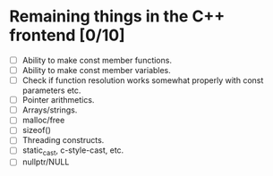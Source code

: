 * Remaining things in the C++ frontend [0/10]
  - [ ] Ability to make const member functions.
  - [ ] Ability to make const member variables.
  - [ ] Check if function resolution works somewhat properly with const parameters etc.
  - [ ] Pointer arithmetics.
  - [ ] Arrays/strings.
  - [ ] malloc/free
  - [ ] sizeof()
  - [ ] Threading constructs.
  - [ ] static_cast, c-style-cast, etc.
  - [ ] nullptr/NULL
